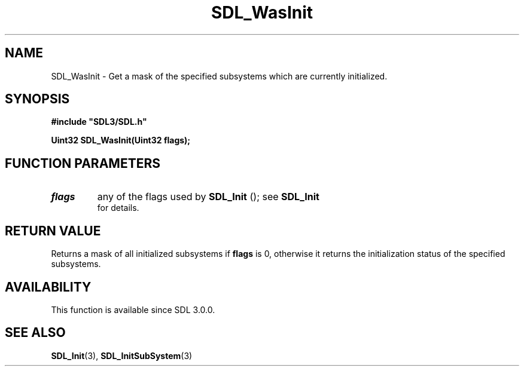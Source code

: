 .\" This manpage content is licensed under Creative Commons
.\"  Attribution 4.0 International (CC BY 4.0)
.\"   https://creativecommons.org/licenses/by/4.0/
.\" This manpage was generated from SDL's wiki page for SDL_WasInit:
.\"   https://wiki.libsdl.org/SDL_WasInit
.\" Generated with SDL/build-scripts/wikiheaders.pl
.\"  revision SDL-prerelease-3.0.0-2578-g2a9480c81
.\" Please report issues in this manpage's content at:
.\"   https://github.com/libsdl-org/sdlwiki/issues/new
.\" Please report issues in the generation of this manpage from the wiki at:
.\"   https://github.com/libsdl-org/SDL/issues/new?title=Misgenerated%20manpage%20for%20SDL_WasInit
.\" SDL can be found at https://libsdl.org/
.de URL
\$2 \(laURL: \$1 \(ra\$3
..
.if \n[.g] .mso www.tmac
.TH SDL_WasInit 3 "SDL 3.0.0" "SDL" "SDL3 FUNCTIONS"
.SH NAME
SDL_WasInit \- Get a mask of the specified subsystems which are currently initialized\[char46]
.SH SYNOPSIS
.nf
.B #include \(dqSDL3/SDL.h\(dq
.PP
.BI "Uint32 SDL_WasInit(Uint32 flags);
.fi
.SH FUNCTION PARAMETERS
.TP
.I flags
any of the flags used by 
.BR SDL_Init
(); see 
.BR SDL_Init
 for details\[char46]
.SH RETURN VALUE
Returns a mask of all initialized subsystems if
.BR flags
is 0, otherwise it
returns the initialization status of the specified subsystems\[char46]

.SH AVAILABILITY
This function is available since SDL 3\[char46]0\[char46]0\[char46]

.SH SEE ALSO
.BR SDL_Init (3),
.BR SDL_InitSubSystem (3)
